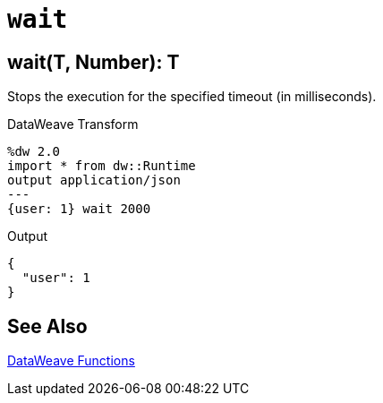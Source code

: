 = `wait`

== wait(T, Number): T
Stops the execution for the specified timeout (in milliseconds).

//.Input

.DataWeave Transform
[source,Dataweave, linenums]
----
%dw 2.0
import * from dw::Runtime
output application/json
---
{user: 1} wait 2000
----

.Output
----
{
  "user": 1
}
----

== See Also

link:dw-functions[DataWeave Functions]
